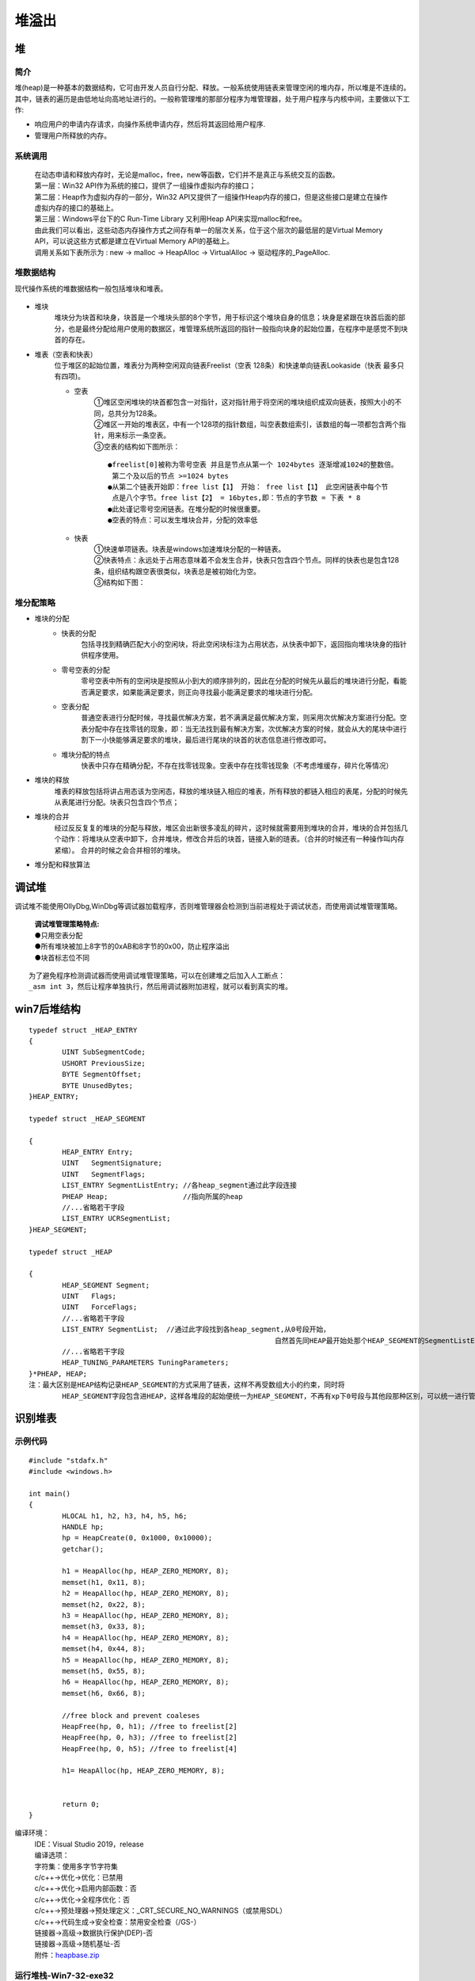 堆溢出
========================================

堆
----------------------------------------

简介
~~~~~~~~~~~~~~~~~~~~~~~~~~~~~~~~~~~~~~~~
堆(heap)是一种基本的数据结构，它可由开发人员自行分配、释放。一般系统使用链表来管理空闲的堆内存，所以堆是不连续的。其中，链表的遍历是由低地址向高地址进行的。一般称管理堆的那部分程序为堆管理器，处于用户程序与内核中间，主要做以下工作:

- 响应用户的申请内存请求，向操作系统申请内存，然后将其返回给用户程序.
- 管理用户所释放的内存。

系统调用
~~~~~~~~~~~~~~~~~~~~~~~~~~~~~~~~~~~~~~~~~
 | 在动态申请和释放内存时，无论是malloc，free，new等函数，它们并不是真正与系统交互的函数。
 | |heap5|
 | 第一层：Win32 API作为系统的接口，提供了一组操作虚拟内存的接口；
 | 第二层：Heap作为虚拟内存的一部分，Win32 API又提供了一组操作Heap内存的接口，但是这些接口是建立在操作虚拟内存的接口的基础上。
 | 第三层：Windows平台下的C Run-Time Library 又利用Heap API来实现malloc和free。
 | 由此我们可以看出，这些动态内存操作方式之间存有单一的层次关系，位于这个层次的最低层的是Virtual Memory API，可以说这些方式都是建立在Virtual Memory API的基础上。
 | 调用关系如下表所示为 : new -> malloc -> HeapAlloc -> VirtualAlloc -> 驱动程序的_PageAlloc.

堆数据结构
~~~~~~~~~~~~~~~~~~~~~~~~~~~~~~~~~~~~~~~~~
现代操作系统的堆数据结构一般包括堆块和堆表。

	|heap1|

- 堆块
	堆块分为块首和块身，块首是一个堆块头部的8个字节，用于标识这个堆块自身的信息；块身是紧跟在块首后面的部分，也是最终分配给用户使用的数据区，堆管理系统所返回的指针一般指向块身的起始位置，在程序中是感觉不到块首的存在。
- 堆表（空表和快表）
	位于堆区的起始位置，堆表分为两种空闲双向链表Freelist（空表 128条）和快速单向链表Lookaside（快表 最多只有四项)。

	- 空表
		| ①堆区空闲堆块的块首都包含一对指针，这对指针用于将空闲的堆块组织成双向链表，按照大小的不同，总共分为128条。
		| ②堆区一开始的堆表区，中有一个128项的指针数组，叫空表数组索引，该数组的每一项都包含两个指针，用来标示一条空表。
		| ③空表的结构如下图所示：

			|heap2|

		::
		
			●freelist[0]被称为零号空表 并且是节点从第一个 1024bytes 逐渐增减1024的整数倍。
			 第二个及以后的节点 >=1024 bytes
			●从第二个链表开始即：free list【1】 开始： free list【1】 此空闲链表中每个节
			 点是八个字节。free list【2】 = 16bytes,即：节点的字节数 = 下表 * 8
			●此处谨记零号空闲链表。在堆分配的时候很重要。
			●空表的特点：可以发生堆块合并，分配的效率低

	- 快表
		| ①快速单项链表。块表是windows加速堆块分配的一种链表。
		| ②快表特点：永远处于占用态意味着不会发生合并，快表只包含四个节点。同样的快表也是包含128条，组织结构跟空表很类似，块表总是被初始化为空。 
		| ③结构如下图：

			|heap3|

堆分配策略
~~~~~~~~~~~~~~~~~~~~~~~~~~~~~~~~~~~~~~~~~
- 堆块的分配
	- 快表的分配
		包括寻找到精确匹配大小的空闲块，将此空闲块标注为占用状态，从快表中卸下，返回指向堆块块身的指针供程序使用。
	- 零号空表的分配
		零号空表中所有的空闲块是按照从小到大的顺序排列的，因此在分配的时候先从最后的堆块进行分配，看能否满足要求，如果能满足要求，则正向寻找最小能满足要求的堆块进行分配。
	- 空表分配
		普通空表进行分配时候，寻找最优解决方案，若不满满足最优解决方案，则采用次优解决方案进行分配。空表分配中存在找零钱的现象，即：当无法找到最有解决方案，次优解决方案的时候，就会从大的尾块中进行割下一小快能够满足要求的堆块，最后进行尾块的块首的状态信息进行修改即可。
	- 堆块分配的特点
		快表中只存在精确分配，不存在找零钱现象。空表中存在找零钱现象（不考虑堆缓存，碎片化等情况）
- 堆块的释放
	堆表的释放包括将讲占用态该为空闲态，释放的堆块链入相应的堆表，所有释放的都链入相应的表尾，分配的时候先从表尾进行分配。块表只包含四个节点；
- 堆块的合并
	经过反反复复的堆块的分配与释放，堆区会出新很多凌乱的碎片，这时候就需要用到堆块的合并，堆块的合并包括几个动作：将堆块从空表中卸下，合并堆块，修改合并后的块首，链接入新的琏表。（合并的时候还有一种操作叫内存紧缩）。 合并的时候之会合并相邻的堆块。
- 堆分配和释放算法
	|heap4|

调试堆
-----------------------------------------
调试堆不能使用OllyDbg,WinDbg等调试器加载程序，否则堆管理器会检测到当前进程处于调试状态，而使用调试堆管理策略。

 | **调试堆管理策略特点:** 
 | ●只用空表分配
 | ●所有堆块被加上8字节的0xAB和8字节的0x00，防止程序溢出
 | ●块首标志位不同

::

	为了避免程序检测调试器而使用调试堆管理策略，可以在创建堆之后加入人工断点：
	_asm int 3，然后让程序单独执行，然后用调试器附加进程，就可以看到真实的堆。

win7后堆结构
-----------------------------------------

::

		typedef struct _HEAP_ENTRY
		{
			UINT SubSegmentCode;
			USHORT PreviousSize;
			BYTE SegmentOffset;
			BYTE UnusedBytes;
		}HEAP_ENTRY;
		 
		typedef struct _HEAP_SEGMENT
		 
		{
			HEAP_ENTRY Entry;
			UINT   SegmentSignature;
			UINT   SegmentFlags;
			LIST_ENTRY SegmentListEntry; //各heap_segment通过此字段连接
			PHEAP Heap;                  //指向所属的heap
			//...省略若干字段
			LIST_ENTRY UCRSegmentList;
		}HEAP_SEGMENT;
		 
		typedef struct _HEAP
		 
		{
			HEAP_SEGMENT Segment;
			UINT   Flags;
			UINT   ForceFlags;
			//...省略若干字段
			LIST_ENTRY SegmentList;  //通过此字段找到各heap_segment,从0号段开始，
									   自然首先同HEAP最开始处那个HEAP_SEGMENT的SegmentListEntry链接
			//...省略若干字段
			HEAP_TUNING_PARAMETERS TuningParameters;
		}*PHEAP, HEAP;
		注：最大区别是HEAP结构记录HEAP_SEGMENT的方式采用了链表，这样不再受数组大小的约束，同时将
			HEAP_SEGMENT字段包含进HEAP，这样各堆段的起始便统一为HEAP_SEGMENT，不再有xp下0号段与其他段那种区别，可以统一进行管理了。

	
识别堆表
-----------------------------------------

示例代码
~~~~~~~~~~~~~~~~~~~~~~~~~~~~~~~~~~~~~~~~

::

	#include "stdafx.h"
	#include <windows.h>

	int main()
	{
		HLOCAL h1, h2, h3, h4, h5, h6;
		HANDLE hp;
		hp = HeapCreate(0, 0x1000, 0x10000);
		getchar();
		
		h1 = HeapAlloc(hp, HEAP_ZERO_MEMORY, 8);
		memset(h1, 0x11, 8);
		h2 = HeapAlloc(hp, HEAP_ZERO_MEMORY, 8);
		memset(h2, 0x22, 8);
		h3 = HeapAlloc(hp, HEAP_ZERO_MEMORY, 8);
		memset(h3, 0x33, 8);
		h4 = HeapAlloc(hp, HEAP_ZERO_MEMORY, 8);
		memset(h4, 0x44, 8);
		h5 = HeapAlloc(hp, HEAP_ZERO_MEMORY, 8);
		memset(h5, 0x55, 8);
		h6 = HeapAlloc(hp, HEAP_ZERO_MEMORY, 8);
		memset(h6, 0x66, 8);

		//free block and prevent coaleses
		HeapFree(hp, 0, h1); //free to freelist[2] 
		HeapFree(hp, 0, h3); //free to freelist[2] 
		HeapFree(hp, 0, h5); //free to freelist[4]

		h1= HeapAlloc(hp, HEAP_ZERO_MEMORY, 8);


		return 0;
	}

编译环境：
 | IDE：Visual Studio 2019，release
 | 编译选项：
 | 字符集：使用多字节字符集
 | c/c++->优化->优化：已禁用
 | c/c++->优化->启用内部函数：否
 | c/c++->优化->全程序优化：否
 | c/c++->预处理器->预处理定义：_CRT_SECURE_NO_WARNINGS（或禁用SDL）
 | c/c++->代码生成->安全检查：禁用安全检查（/GS-）
 | 链接器->高级->数据执行保护(DEP)-否
 | 链接器->高级->随机基址-否
 | 附件：`heapbase.zip <..//_static//heapbase.zip>`_

运行堆栈-Win7-32-exe32
~~~~~~~~~~~~~~~~~~~~~~~~~~~~~~~~~~~~~~~~
- 运行环境
	Microsoft Windows 10 教育版 10.0.17134 暂缺 Build 17134 64位
- 设置_NT_SYMBOL_PATH环境变量
- 运行程序，并使用windbg附加
- .srcpath设置源代码路径
- 设置断点
	|heap6|
	 | ``u main main+50``
	 | ``bp 00401021``
	 | ``g``
- 查看堆栈

	::
	
		0:000> .process
		Implicit process is now 7ffd3000
		0:000> dt ntdll!_PEB 7ffd3000
		   +0x000 InheritedAddressSpace : 0 ''
		   +0x001 ReadImageFileExecOptions : 0 ''
		   +0x002 BeingDebugged    : 0x1 ''
		   +0x003 BitField         : 0 ''
		   +0x003 ImageUsesLargePages : 0y0
		   +0x003 IsProtectedProcess : 0y0
		   +0x003 IsLegacyProcess  : 0y0
		   +0x003 IsImageDynamicallyRelocated : 0y0
		   +0x003 SkipPatchingUser32Forwarders : 0y0
		   +0x003 SpareBits        : 0y000
		   +0x004 Mutant           : 0xffffffff Void
		   +0x008 ImageBaseAddress : 0x00400000 Void
		   +0x00c Ldr              : 0x777a7880 _PEB_LDR_DATA
		   +0x010 ProcessParameters : 0x002b1160 _RTL_USER_PROCESS_PARAMETERS
		   +0x014 SubSystemData    : (null) 
		   +0x018 ProcessHeap      : 0x002b0000 Void
		   +0x01c FastPebLock      : 0x777a7380 _RTL_CRITICAL_SECTION
		   +0x020 AtlThunkSListPtr : (null) 
		   +0x024 IFEOKey          : (null) 
		   +0x028 CrossProcessFlags : 0
		   +0x028 ProcessInJob     : 0y0
		   +0x028 ProcessInitializing : 0y0
		   +0x028 ProcessUsingVEH  : 0y0
		   +0x028 ProcessUsingVCH  : 0y0
		   +0x028 ProcessUsingFTH  : 0y0
		   +0x028 ReservedBits0    : 0y000000000000000000000000000 (0)
		   +0x02c KernelCallbackTable : (null) 
		   +0x02c UserSharedInfoPtr : (null) 
		   +0x030 SystemReserved   : [1] 0
		   +0x034 AtlThunkSListPtr32 : 0
		   +0x038 ApiSetMap        : 0x77910000 Void
		   +0x03c TlsExpansionCounter : 0
		   +0x040 TlsBitmap        : 0x777a7260 Void
		   +0x044 TlsBitmapBits    : [2] 1
		   +0x04c ReadOnlySharedMemoryBase : 0x7f6f0000 Void
		   +0x050 HotpatchInformation : (null) 
		   +0x054 ReadOnlyStaticServerData : 0x7f6f0590  -> (null) 
		   +0x058 AnsiCodePageData : 0x7ffa0000 Void
		   +0x05c OemCodePageData  : 0x7ffa0000 Void
		   +0x060 UnicodeCaseTableData : 0x7ffd0024 Void
		   +0x064 NumberOfProcessors : 1
		   +0x068 NtGlobalFlag     : 0
		   +0x070 CriticalSectionTimeout : _LARGE_INTEGER 0xffffe86d`079b8000
		   +0x078 HeapSegmentReserve : 0x100000
		   +0x07c HeapSegmentCommit : 0x2000
		   +0x080 HeapDeCommitTotalFreeThreshold : 0x10000
		   +0x084 HeapDeCommitFreeBlockThreshold : 0x1000
		   +0x088 NumberOfHeaps    : 4
		   +0x08c MaximumNumberOfHeaps : 0x10
		   +0x090 ProcessHeaps     : 0x777a7500  -> 0x002b0000 Void
		   +0x094 GdiSharedHandleTable : (null) 
		   +0x098 ProcessStarterHelper : (null) 
		   +0x09c GdiDCAttributeList : 0
		   +0x0a0 LoaderLock       : 0x777a7340 _RTL_CRITICAL_SECTION
		   +0x0a4 OSMajorVersion   : 6
		   +0x0a8 OSMinorVersion   : 1
		   +0x0ac OSBuildNumber    : 0x1db1
		   +0x0ae OSCSDVersion     : 0x100
		   +0x0b0 OSPlatformId     : 2
		   +0x0b4 ImageSubsystem   : 3
		   +0x0b8 ImageSubsystemMajorVersion : 6
		   +0x0bc ImageSubsystemMinorVersion : 0
		   +0x0c0 ActiveProcessAffinityMask : 1
		   +0x0c4 GdiHandleBuffer  : [34] 0
		   +0x14c PostProcessInitRoutine : (null) 
		   +0x150 TlsExpansionBitmap : 0x777a7268 Void
		   +0x154 TlsExpansionBitmapBits : [32] 1
		   +0x1d4 SessionId        : 1
		   +0x1d8 AppCompatFlags   : _ULARGE_INTEGER 0x0
		   +0x1e0 AppCompatFlagsUser : _ULARGE_INTEGER 0x0
		   +0x1e8 pShimData        : (null) 
		   +0x1ec AppCompatInfo    : (null) 
		   +0x1f0 CSDVersion       : _UNICODE_STRING "Service Pack 1"
		   +0x1f8 ActivationContextData : 0x00140000 _ACTIVATION_CONTEXT_DATA
		   +0x1fc ProcessAssemblyStorageMap : (null) 
		   +0x200 SystemDefaultActivationContextData : 0x00130000 _ACTIVATION_CONTEXT_DATA
		   +0x204 SystemAssemblyStorageMap : (null) 
		   +0x208 MinimumStackCommit : 0
		   +0x20c FlsCallback      : 0x002c0b30 _FLS_CALLBACK_INFO
		   +0x210 FlsListHead      : _LIST_ENTRY [ 0x2c0920 - 0x2c0920 ]
		   +0x218 FlsBitmap        : 0x777a7270 Void
		   +0x21c FlsBitmapBits    : [4] 0x1f
		   +0x22c FlsHighIndex     : 4
		   +0x230 WerRegistrationData : (null) 
		   +0x234 WerShipAssertPtr : (null) 
		   +0x238 pContextData     : 0x00150000 Void
		   +0x23c pImageHeaderHash : (null) 
		   +0x240 TracingFlags     : 0
		   +0x240 HeapTracingEnabled : 0y0
		   +0x240 CritSecTracingEnabled : 0y0
		   +0x240 SpareTracingBits : 0y000000000000000000000000000000 (0)


运行堆栈-Win7-64-exe32
~~~~~~~~~~~~~~~~~~~~~~~~~~~~~~~~~~~~~~~~
- 运行环境
	Microsoft Windows 7 旗舰版 6.1.7601 Service Pack 1 Build 7601
- 设置_NT_SYMBOL_PATH环境变量
- 运行程序，并使用windbg附加
- .srcpath设置源代码路径
- 设置断点
	|heap6|
	 | ``u main main+50``
	 | ``bp 00401021``
	 | ``g``
- 查看堆栈

运行堆栈-Win7-64-exe64
~~~~~~~~~~~~~~~~~~~~~~~~~~~~~~~~~~~~~~~~
- 运行环境
	Microsoft Windows 7 旗舰版 6.1.7601 Service Pack 1 Build 7601
- 设置_NT_SYMBOL_PATH环境变量
- 运行程序，并使用windbg附加
- .srcpath设置源代码路径
- 设置断点
	|heap6|
	 | ``u main main+50``
	 | ``bp 00000001`3f6d1030``
	 | ``g``
- 查看堆栈

	::
		
		0:000> .process
		Implicit process is now 000007ff`fffd4000
		0:000> dt ntdll!_PEB 000007ff`fffd4000
		   +0x000 InheritedAddressSpace : 0 ''
		   +0x001 ReadImageFileExecOptions : 0 ''
		   +0x002 BeingDebugged    : 0x1 ''
		   +0x003 BitField         : 0x8 ''
		   +0x003 ImageUsesLargePages : 0y0
		   +0x003 IsProtectedProcess : 0y0
		   +0x003 IsLegacyProcess  : 0y0
		   +0x003 IsImageDynamicallyRelocated : 0y1
		   +0x003 SkipPatchingUser32Forwarders : 0y0
		   +0x003 SpareBits        : 0y000
		   +0x008 Mutant           : 0xffffffff`ffffffff Void
		   +0x010 ImageBaseAddress : 0x00000001`3f6d0000 Void
		   +0x018 Ldr              : 0x00000000`774a2e40 _PEB_LDR_DATA
		   +0x020 ProcessParameters : 0x00000000`00101f00 _RTL_USER_PROCESS_PARAMETERS
		   +0x028 SubSystemData    : (null) 
		   +0x030 ProcessHeap      : 0x00000000`00100000 Void
		   +0x038 FastPebLock      : 0x00000000`774a2ce0 _RTL_CRITICAL_SECTION
		   +0x040 AtlThunkSListPtr : (null) 
		   +0x048 IFEOKey          : (null) 
		   +0x050 CrossProcessFlags : 0
		   +0x050 ProcessInJob     : 0y0
		   +0x050 ProcessInitializing : 0y0
		   +0x050 ProcessUsingVEH  : 0y0
		   +0x050 ProcessUsingVCH  : 0y0
		   +0x050 ProcessUsingFTH  : 0y0
		   +0x050 ReservedBits0    : 0y000000000000000000000000000 (0)
		   +0x058 KernelCallbackTable : (null) 
		   +0x058 UserSharedInfoPtr : (null) 
		   +0x060 SystemReserved   : [1] 0
		   +0x064 AtlThunkSListPtr32 : 0
		   +0x068 ApiSetMap        : 0x000007fe`ff670000 Void
		   +0x070 TlsExpansionCounter : 0
		   +0x078 TlsBitmap        : 0x00000000`774a2ee0 Void
		   +0x080 TlsBitmapBits    : [2] 0x11
		   +0x088 ReadOnlySharedMemoryBase : 0x00000000`7efe0000 Void
		   +0x090 HotpatchInformation : (null) 
		   +0x098 ReadOnlyStaticServerData : 0x00000000`7efe0a90  -> (null) 
		   +0x0a0 AnsiCodePageData : 0x000007ff`fffa0000 Void
		   +0x0a8 OemCodePageData  : 0x000007ff`fffa0000 Void
		   +0x0b0 UnicodeCaseTableData : 0x000007ff`fffd0028 Void
		   +0x0b8 NumberOfProcessors : 4
		   +0x0bc NtGlobalFlag     : 0
		   +0x0c0 CriticalSectionTimeout : _LARGE_INTEGER 0xffffe86d`079b8000
		   +0x0c8 HeapSegmentReserve : 0x100000
		   +0x0d0 HeapSegmentCommit : 0x2000
		   +0x0d8 HeapDeCommitTotalFreeThreshold : 0x10000
		   +0x0e0 HeapDeCommitFreeBlockThreshold : 0x1000
		   +0x0e8 NumberOfHeaps    : 4
		   +0x0ec MaximumNumberOfHeaps : 0x10
		   +0x0f0 ProcessHeaps     : 0x00000000`774a1c40  -> 0x00000000`00100000 Void
		   +0x0f8 GdiSharedHandleTable : (null) 
		   +0x100 ProcessStarterHelper : (null) 
		   +0x108 GdiDCAttributeList : 0
		   +0x110 LoaderLock       : 0x00000000`774980d8 _RTL_CRITICAL_SECTION
		   +0x118 OSMajorVersion   : 6
		   +0x11c OSMinorVersion   : 1
		   +0x120 OSBuildNumber    : 0x1db1
		   +0x122 OSCSDVersion     : 0x100
		   +0x124 OSPlatformId     : 2
		   +0x128 ImageSubsystem   : 3
		   +0x12c ImageSubsystemMajorVersion : 6
		   +0x130 ImageSubsystemMinorVersion : 0
		   +0x138 ActiveProcessAffinityMask : 0xf
		   +0x140 GdiHandleBuffer  : [60] 0
		   +0x230 PostProcessInitRoutine : (null) 
		   +0x238 TlsExpansionBitmap : 0x00000000`774a2eb0 Void
		   +0x240 TlsExpansionBitmapBits : [32] 1
		   +0x2c0 SessionId        : 1
		   +0x2c8 AppCompatFlags   : _ULARGE_INTEGER 0x0
		   +0x2d0 AppCompatFlagsUser : _ULARGE_INTEGER 0x0
		   +0x2d8 pShimData        : (null) 
		   +0x2e0 AppCompatInfo    : (null) 
		   +0x2e8 CSDVersion       : _UNICODE_STRING "Service Pack 1"
		   +0x2f8 ActivationContextData : 0x00000000`00040000 _ACTIVATION_CONTEXT_DATA
		   +0x300 ProcessAssemblyStorageMap : (null) 
		   +0x308 SystemDefaultActivationContextData : 0x00000000`00030000 _ACTIVATION_CONTEXT_DATA
		   +0x310 SystemAssemblyStorageMap : (null) 
		   +0x318 MinimumStackCommit : 0
		   +0x320 FlsCallback      : 0x00000000`00142f20 _FLS_CALLBACK_INFO
		   +0x328 FlsListHead      : _LIST_ENTRY [ 0x00000000`00142b00 - 0x142b00 ]
		   +0x338 FlsBitmap        : 0x00000000`774a2d90 Void
		   +0x340 FlsBitmapBits    : [4] 0x1f
		   +0x350 FlsHighIndex     : 4
		   +0x358 WerRegistrationData : (null) 
		   +0x360 WerShipAssertPtr : (null) 
		   +0x368 pContextData     : 0x00000000`00050000 Void
		   +0x370 pImageHeaderHash : (null) 
		   +0x378 TracingFlags     : 0
		   +0x378 HeapTracingEnabled : 0y0
		   +0x378 CritSecTracingEnabled : 0y0
		   +0x378 SpareTracingBits : 0y000000000000000000000000000000 (0)
		0:000> !heap -l
		Searching the memory for potential unreachable busy blocks.
		Heap 0000000000100000
		Heap 0000000000010000
		Heap 0000000000020000
		Heap 00000000004a0000
		0:000> dt _HEAP 00000000004a0000
		ntdll!_HEAP
		   +0x000 Entry            : _HEAP_ENTRY
		   +0x010 SegmentSignature : 0xffeeffee
		   +0x014 SegmentFlags     : 0
		   +0x018 SegmentListEntry : _LIST_ENTRY [ 0x00000000`004a0128 - 0x4a0128 ]
		   +0x028 Heap             : 0x00000000`004a0000 _HEAP
		   +0x030 BaseAddress      : 0x00000000`004a0000 Void
		   +0x038 NumberOfPages    : 0x10
		   +0x040 FirstEntry       : 0x00000000`004a0a80 _HEAP_ENTRY
		   +0x048 LastValidEntry   : 0x00000000`004b0000 _HEAP_ENTRY
		   +0x050 NumberOfUnCommittedPages : 0xe
		   +0x054 NumberOfUnCommittedRanges : 1
		   +0x058 SegmentAllocatorBackTraceIndex : 0
		   +0x05a Reserved         : 0
		   +0x060 UCRSegmentList   : _LIST_ENTRY [ 0x00000000`004a1fe0 - 0x4a1fe0 ]
		   +0x070 Flags            : 0x1000
		   +0x074 ForceFlags       : 0
		   +0x078 CompatibilityFlags : 0
		   +0x07c EncodeFlagMask   : 0x100000
		   +0x080 Encoding         : _HEAP_ENTRY
		   +0x090 PointerKey       : 0x5ba666ca`1ede5f58
		   +0x098 Interceptor      : 0
		   +0x09c VirtualMemoryThreshold : 0xff00
		   +0x0a0 Signature        : 0xeeffeeff
		   +0x0a8 SegmentReserve   : 0x100000
		   +0x0b0 SegmentCommit    : 0x2000
		   +0x0b8 DeCommitFreeBlockThreshold : 0x100
		   +0x0c0 DeCommitTotalFreeThreshold : 0x1000
		   +0x0c8 TotalFreeSize    : 0x154
		   +0x0d0 MaximumAllocationSize : 0x7ff`fffdefff
		   +0x0d8 ProcessHeapsListIndex : 4
		   +0x0da HeaderValidateLength : 0x208
		   +0x0e0 HeaderValidateCopy : (null) 
		   +0x0e8 NextAvailableTagIndex : 0
		   +0x0ea MaximumTagIndex  : 0
		   +0x0f0 TagEntries       : (null) 
		   +0x0f8 UCRList          : _LIST_ENTRY [ 0x00000000`004a1fd0 - 0x4a1fd0 ]
		   +0x108 AlignRound       : 0x1f
		   +0x110 AlignMask        : 0xffffffff`fffffff0
		   +0x118 VirtualAllocdBlocks : _LIST_ENTRY [ 0x00000000`004a0118 - 0x4a0118 ]
		   +0x128 SegmentList      : _LIST_ENTRY [ 0x00000000`004a0018 - 0x4a0018 ]
		   +0x138 AllocatorBackTraceIndex : 0
		   +0x13c NonDedicatedListLength : 0
		   +0x140 BlocksIndex      : 0x00000000`004a0230 Void
		   +0x148 UCRIndex         : (null) 
		   +0x150 PseudoTagEntries : (null) 
		   +0x158 FreeLists        : _LIST_ENTRY [ 0x00000000`004a0a90 - 0x4a0a90 ]
		   +0x168 LockVariable     : 0x00000000`004a0208 _HEAP_LOCK
		   +0x170 CommitRoutine    : 0x5ba666ca`1ede5f58     long  +5ba666ca1ede5f58
		   +0x178 FrontEndHeap     : (null) 
		   +0x180 FrontHeapLockCount : 0
		   +0x182 FrontEndHeapType : 0 ''
		   +0x188 Counters         : _HEAP_COUNTERS
		   +0x1f8 TuningParameters : _HEAP_TUNING_PARAMETERS
		0:000> dt _HEAP_SEGMENT 00000000`004a0000
		ntdll!_HEAP_SEGMENT
		   +0x000 Entry            : _HEAP_ENTRY
		   +0x010 SegmentSignature : 0xffeeffee
		   +0x014 SegmentFlags     : 0
		   +0x018 SegmentListEntry : _LIST_ENTRY [ 0x00000000`004a0128 - 0x4a0128 ]
		   +0x028 Heap             : 0x00000000`004a0000 _HEAP
		   +0x030 BaseAddress      : 0x00000000`004a0000 Void
		   +0x038 NumberOfPages    : 0x10
		   +0x040 FirstEntry       : 0x00000000`004a0a80 _HEAP_ENTRY
		   +0x048 LastValidEntry   : 0x00000000`004b0000 _HEAP_ENTRY
		   +0x050 NumberOfUnCommittedPages : 0xe
		   +0x054 NumberOfUnCommittedRanges : 1
		   +0x058 SegmentAllocatorBackTraceIndex : 0
		   +0x05a Reserved         : 0
		   +0x060 UCRSegmentList   : _LIST_ENTRY [ 0x00000000`004a1fe0 - 0x4a1fe0 ]
		注：其中FirstEntry字段指向了第一个堆块。
		0:000> !heap -a 00000000004a0000
		Index   Address  Name      Debugging options enabled
		  4:   004a0000 
			Segment at 00000000004a0000 to 00000000004b0000 (00002000 bytes committed)
			Flags:                00001000
			ForceFlags:           00000000
			Granularity:          16 bytes
			Segment Reserve:      00100000
			Segment Commit:       00002000
			DeCommit Block Thres: 00000100
			DeCommit Total Thres: 00001000
			Total Free Size:      00000154
			Max. Allocation Size: 000007fffffdefff
			Lock Variable at:     00000000004a0208
			Next TagIndex:        0000
			Maximum TagIndex:     0000
			Tag Entries:          00000000
			PsuedoTag Entries:    00000000
			Virtual Alloc List:   004a0118
			Uncommitted ranges:   004a00f8
					004a2000: 0000e000  (57344 bytes)
			FreeList[ 00 ] at 00000000004a0158: 00000000004a0a90 . 00000000004a0a90  
				00000000004a0a80: 00a80 . 01540 [100] - free

			Segment00 at 004a0000:
				Flags:           00000000
				Base:            004a0000
				First Entry:     004a0a80
				Last Entry:      004b0000
				Total Pages:     00000010
				Total UnCommit:  0000000e
				Largest UnCommit:00000000
				UnCommitted Ranges: (1)

			Heap entries for Segment00 in Heap 00000000004a0000
				00000000004a0000: 00000 . 00a80 [101] - busy (a7f)
				00000000004a0a80: 00a80 . 01540 [100]
				00000000004a1fc0: 01540 . 00040 [111] - busy (3d)
				00000000004a2000:      0000e000      - uncommitted bytes.
		0:000> p
		HeapBase!main+0x41:
		00000001`3f6d1041 ba08000000      mov     edx,8
		0:000> !heap -a 00000000004a0000
		Index   Address  Name      Debugging options enabled
		  4:   004a0000 
			Segment at 00000000004a0000 to 00000000004b0000 (00002000 bytes committed)
			Flags:                00001000
			ForceFlags:           00000000
			Granularity:          16 bytes
			Segment Reserve:      00100000
			Segment Commit:       00002000
			DeCommit Block Thres: 00000100
			DeCommit Total Thres: 00001000
			Total Free Size:      00000152
			Max. Allocation Size: 000007fffffdefff
			Lock Variable at:     00000000004a0208
			Next TagIndex:        0000
			Maximum TagIndex:     0000
			Tag Entries:          00000000
			PsuedoTag Entries:    00000000
			Virtual Alloc List:   004a0118
			Uncommitted ranges:   004a00f8
					004a2000: 0000e000  (57344 bytes)
			FreeList[ 00 ] at 00000000004a0158: 00000000004a0ab0 . 00000000004a0ab0  
				00000000004a0aa0: 00020 . 01520 [100] - free

			Segment00 at 004a0000:
				Flags:           00000000
				Base:            004a0000
				First Entry:     004a0a80
				Last Entry:      004b0000
				Total Pages:     00000010
				Total UnCommit:  0000000e
				Largest UnCommit:00000000
				UnCommitted Ranges: (1)

			Heap entries for Segment00 in Heap 00000000004a0000
				00000000004a0000: 00000 . 00a80 [101] - busy (a7f)
				00000000004a0a80: 00a80 . 00020 [101] - busy (8)
				00000000004a0aa0: 00020 . 01520 [100]
				00000000004a1fc0: 01520 . 00040 [111] - busy (3d)
				00000000004a2000:      0000e000      - uncommitted bytes.

		https://blog.csdn.net/weixin_30826761/article/details/95745639





运行堆栈-Win10-64-exe32
~~~~~~~~~~~~~~~~~~~~~~~~~~~~~~~~~~~~~~~~
**运行环境** ：Microsoft Windows 10 教育版 10.0.17134 暂缺 Build 17134 64位

运行堆栈-Win10-64-exe64
~~~~~~~~~~~~~~~~~~~~~~~~~~~~~~~~~~~~~~~~
**运行环境** ：Microsoft Windows 10 教育版 10.0.17134 暂缺 Build 17134 64位


堆溢出
-----------------------------------------

简介
~~~~~~~~~~~~~~~~~~~~~~~~~~~~~~~~~~~~~~~~~

示例代码
~~~~~~~~~~~~~~~~~~~~~~~~~~~~~~~~~~~~~~~~~


.. |heap1| image:: ../images/heap1.png
.. |heap2| image:: ../images/heap2.png
.. |heap3| image:: ../images/heap3.png
.. |heap4| image:: ../images/heap4.png
.. |heap5| image:: ../images/heap5.png
.. |heap6| image:: ../images/heap6.png